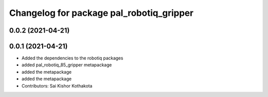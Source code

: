 ^^^^^^^^^^^^^^^^^^^^^^^^^^^^^^^^^^^^^^^^^
Changelog for package pal_robotiq_gripper
^^^^^^^^^^^^^^^^^^^^^^^^^^^^^^^^^^^^^^^^^

0.0.2 (2021-04-21)
------------------

0.0.1 (2021-04-21)
------------------
* Added the dependencies to the robotiq packages
* added pal_robotiq_85_gripper metapackage
* added the metapackage
* added the metapackage
* Contributors: Sai Kishor Kothakota
